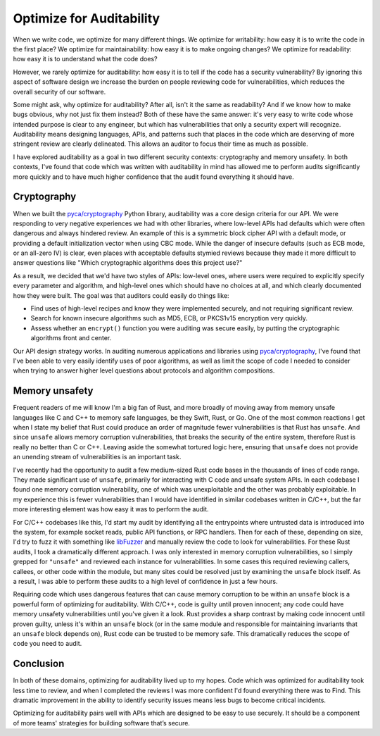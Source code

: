 Optimize for Auditability
=========================

When we write code, we optimize for many different things. We optimize for
writability: how easy it is to write the code in the first place? We optimize
for maintainability: how easy it is to make ongoing changes? We optimize for
readability: how easy it is to understand what the code does?

However, we rarely optimize for auditability: how easy it is to tell if the code
has a security vulnerability? By ignoring this aspect of software design we
increase the burden on people reviewing code for vulnerabilities, which reduces
the overall security of our software.

Some might ask, why optimize for auditability? After all, isn't it the same as
readability? And if we know how to make bugs obvious, why not just fix them
instead? Both of these have the same answer: it's very easy to write code whose
intended purpose is clear to any engineer, but which has vulnerabilities that
only a security expert will recognize. Auditability means designing languages,
APIs, and patterns such that places in the code which are deserving of more
stringent review are clearly delineated. This allows an auditor to focus their
time as much as possible.

I have explored auditability as a goal in two different security contexts:
cryptography and memory unsafety. In both contexts, I've found that code which
was written with auditability in mind has allowed me to perform audits
significantly more quickly and to have much higher confidence that the audit
found everything it should have.

Cryptography
------------

When we built the `pyca/cryptography`_ Python library, auditability was a core
design criteria for our API. We were responding to very negative experiences we
had with other libraries, where low-level APIs had defaults which were often
dangerous and always hindered review. An example of this is a symmetric block
cipher API with a default mode, or providing a default initialization vector
when using CBC mode. While the danger of insecure defaults (such as ECB mode, or
an all-zero IV) is clear, even places with acceptable defaults stymied reviews
because they made it more difficult to answer questions like "Which
cryptographic algorithms does this project use?"

As a result, we decided that we'd have two styles of APIs: low-level ones, where
users were required to explicitly specify every parameter and algorithm, and
high-level ones which should have no choices at all, and which clearly
documented how they were built. The goal was that auditors could easily do
things like:

* Find uses of high-level recipes and know they were implemented securely, and
  not requiring significant review.
* Search for known insecure algorithms such as MD5, ECB, or PKCS1v15 encryption
  very quickly.
* Assess whether an ``encrypt()`` function you were auditing was secure easily,
  by putting the cryptographic algorithms front and center.

Our API design strategy works. In auditing numerous applications and libraries
using `pyca/cryptography`_, I've found that I've been able to very easily
identify uses of poor algorithms, as well as limit the scope of code I needed to
consider when trying to answer higher level questions about protocols and
algorithm compositions.

Memory unsafety
---------------

Frequent readers of me will know I'm a big fan of Rust, and more broadly of
moving away from memory unsafe languages like C and C++ to memory safe
languages, be they Swift, Rust, or Go. One of the most common reactions I get
when I state my belief that Rust could produce an order of magnitude fewer
vulnerabilities is that Rust has ``unsafe``. And since ``unsafe`` allows memory
corruption vulnerabilities, that breaks the security of the entire system,
therefore Rust is really no better than C or C++. Leaving aside the somewhat
tortured logic here, ensuring that ``unsafe`` does not provide an unending
stream of vulnerabilities is an important task.

I've recently had the opportunity to audit a few medium-sized Rust code bases in
the thousands of lines of code range. They made significant use of ``unsafe``,
primarily for interacting with C code and unsafe system APIs. In each codebase I
found one memory corruption vulnerability, one of which was unexploitable and
the other was probably exploitable. In my experience this is fewer
vulnerabilities than I would have identified in similar codebases written in
C/C++, but the far more interesting element was how easy it was to perform the
audit.

For C/C++ codebases like this, I'd start my audit by identifying all the
entrypoints where untrusted data is introduced into the system, for example
socket reads, public API functions, or RPC handlers. Then for each of these,
depending on size, I'd try to fuzz it with something like `libFuzzer`_ and
manually review the code to look for vulnerabilities. For these Rust audits, I
took a dramatically different approach. I was only interested in memory
corruption vulnerabilities, so I simply grepped for ``"unsafe"`` and reviewed
each instance for vulnerabilities. In some cases this required reviewing
callers, callees, or other code within the module, but many sites could be
resolved just by examining the ``unsafe`` block itself. As a result, I was able
to perform these audits to a high level of confidence in just a few hours.

Requiring code which uses dangerous features that can cause memory corruption to
be within an ``unsafe`` block is a powerful form of optimizing for auditability.
With C/C++, code is guilty until proven innocent; any code could have memory
unsafety vulnerabilities until you've given it a look. Rust provides a sharp
contrast by making code innocent until proven guilty, unless it's within an
``unsafe`` block (or in the same module and responsible for maintaining
invariants that an ``unsafe`` block depends on), Rust code can be trusted to be
memory safe. This dramatically reduces the scope of code you need to audit.

Conclusion
----------

In both of these domains, optimizing for auditability lived up to my hopes. Code
which was optimized for auditability took less time to review, and when I
completed the reviews I was more confident I'd found everything there was to
Find. This dramatic improvement in the ability to identify security issues means
less bugs to become critical incidents.

Optimizing for auditability pairs well with APIs which are designed to be easy
to use securely. It should be a component of more teams' strategies for building
software that’s secure.

.. _`pyca/cryptography`: https://cryptography.io
.. _`libFuzzer`: https://llvm.org/docs/LibFuzzer.html
